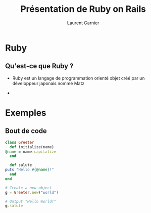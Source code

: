 #+TITLE: Présentation de Ruby on Rails
#+AUTHOR: Laurent Garnier


#+OPTIONS: toc:t h:2 num:t date:nil
#+LATEX_HEADER: \usepackage[francais]{babel}
#+LATEX_HEADER: \hypersetup{colorlinks = true}

* Ruby
** Qu'est-ce que Ruby ?

   + Ruby est un langage de programmation orienté objet créé par un
     développeur japonais nommé Matz
     
   + 

* Exemples
** Bout de code 

   #+BEGIN_SRC ruby
     class Greeter
       def initialize(name)
	 @name = name.capitalize
       end

       def salute
	 puts "Hello #{@name}!"
       end
     end

     # Create a new object
     g = Greeter.new("world")

     # Output "Hello World!"
     g.salute
   #+END_SRC
